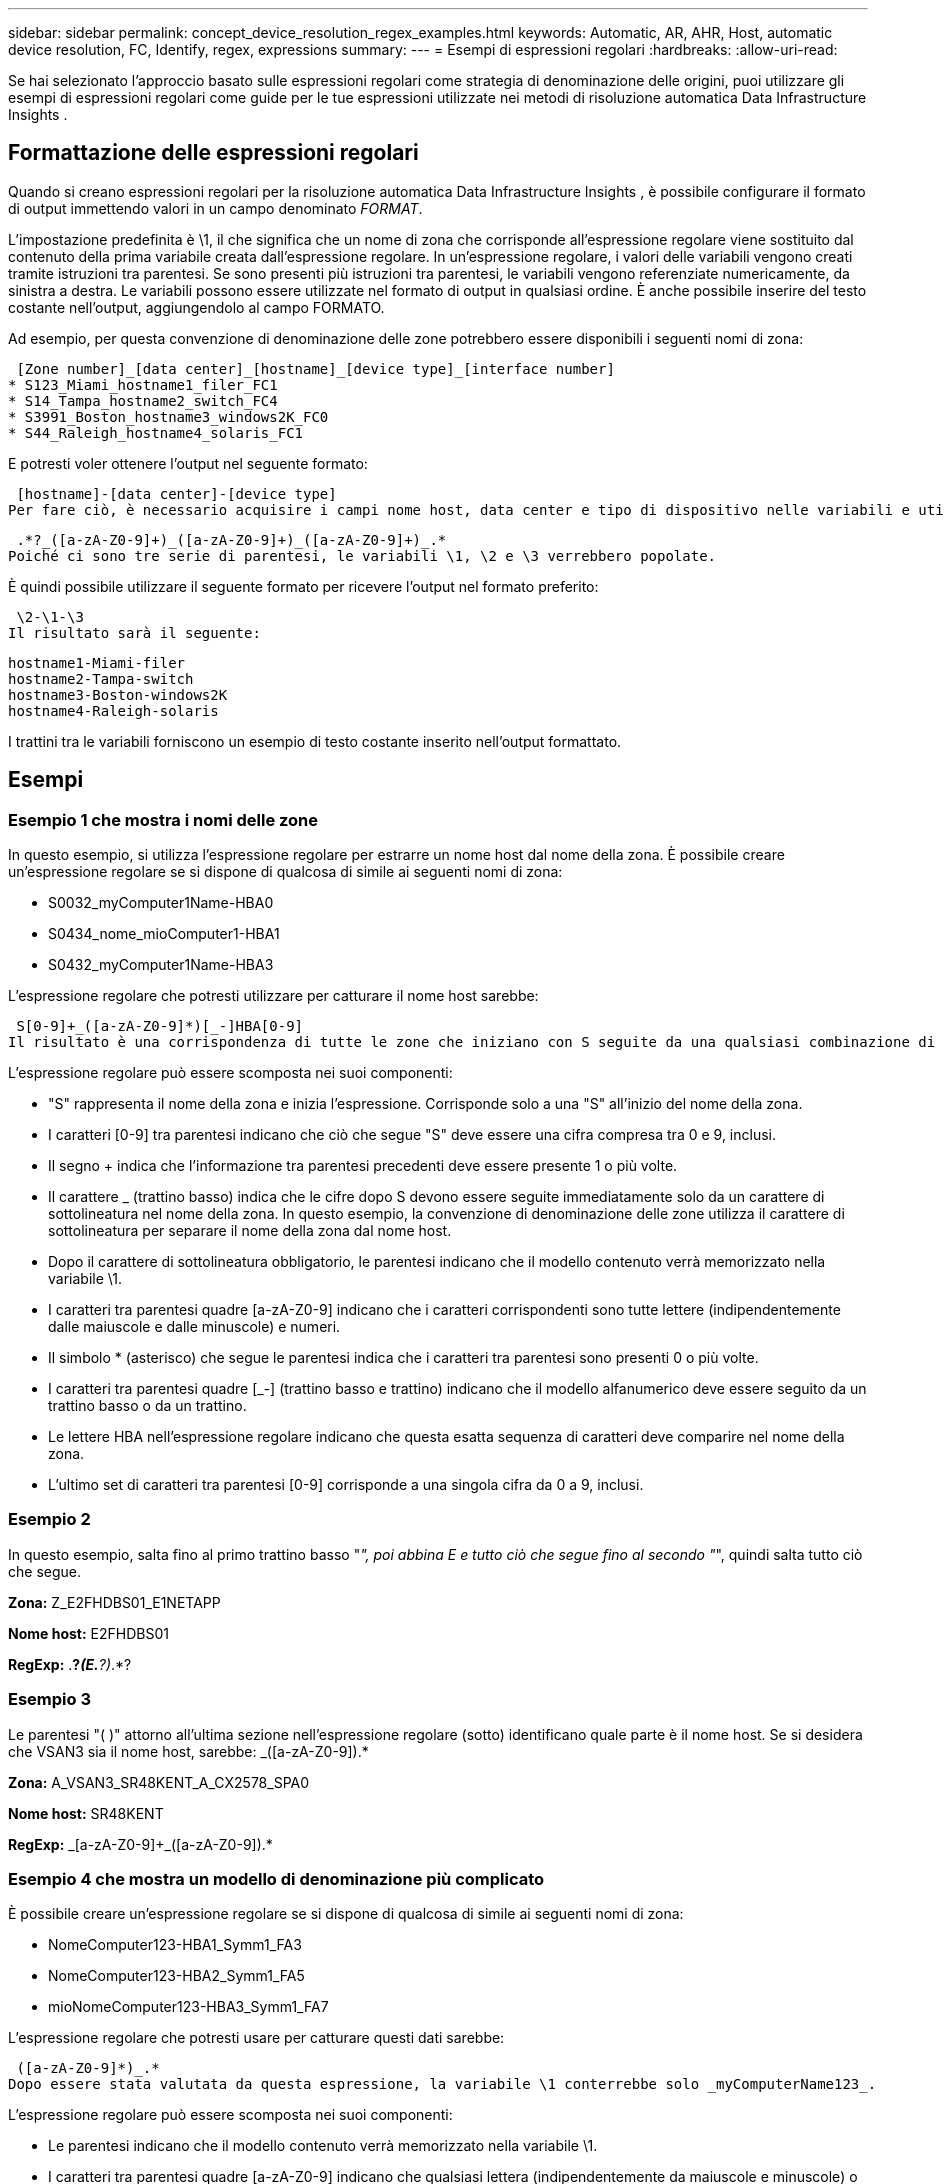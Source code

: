 ---
sidebar: sidebar 
permalink: concept_device_resolution_regex_examples.html 
keywords: Automatic, AR, AHR, Host, automatic device resolution, FC, Identify, regex, expressions 
summary:  
---
= Esempi di espressioni regolari
:hardbreaks:
:allow-uri-read: 


[role="lead"]
Se hai selezionato l'approccio basato sulle espressioni regolari come strategia di denominazione delle origini, puoi utilizzare gli esempi di espressioni regolari come guide per le tue espressioni utilizzate nei metodi di risoluzione automatica Data Infrastructure Insights .



== Formattazione delle espressioni regolari

Quando si creano espressioni regolari per la risoluzione automatica Data Infrastructure Insights , è possibile configurare il formato di output immettendo valori in un campo denominato _FORMAT_.

L'impostazione predefinita è \1, il che significa che un nome di zona che corrisponde all'espressione regolare viene sostituito dal contenuto della prima variabile creata dall'espressione regolare.  In un'espressione regolare, i valori delle variabili vengono creati tramite istruzioni tra parentesi.  Se sono presenti più istruzioni tra parentesi, le variabili vengono referenziate numericamente, da sinistra a destra.  Le variabili possono essere utilizzate nel formato di output in qualsiasi ordine.  È anche possibile inserire del testo costante nell'output, aggiungendolo al campo FORMATO.

Ad esempio, per questa convenzione di denominazione delle zone potrebbero essere disponibili i seguenti nomi di zona:

 [Zone number]_[data center]_[hostname]_[device type]_[interface number]
* S123_Miami_hostname1_filer_FC1
* S14_Tampa_hostname2_switch_FC4
* S3991_Boston_hostname3_windows2K_FC0
* S44_Raleigh_hostname4_solaris_FC1


E potresti voler ottenere l'output nel seguente formato:

 [hostname]-[data center]-[device type]
Per fare ciò, è necessario acquisire i campi nome host, data center e tipo di dispositivo nelle variabili e utilizzarli nell'output.  La seguente espressione regolare farebbe questo:

 .*?_([a-zA-Z0-9]+)_([a-zA-Z0-9]+)_([a-zA-Z0-9]+)_.*
Poiché ci sono tre serie di parentesi, le variabili \1, \2 e \3 verrebbero popolate.

È quindi possibile utilizzare il seguente formato per ricevere l'output nel formato preferito:

 \2-\1-\3
Il risultato sarà il seguente:

....
hostname1-Miami-filer
hostname2-Tampa-switch
hostname3-Boston-windows2K
hostname4-Raleigh-solaris
....
I trattini tra le variabili forniscono un esempio di testo costante inserito nell'output formattato.



== Esempi



=== Esempio 1 che mostra i nomi delle zone

In questo esempio, si utilizza l'espressione regolare per estrarre un nome host dal nome della zona.  È possibile creare un'espressione regolare se si dispone di qualcosa di simile ai seguenti nomi di zona:

* S0032_myComputer1Name-HBA0
* S0434_nome_mioComputer1-HBA1
* S0432_myComputer1Name-HBA3


L'espressione regolare che potresti utilizzare per catturare il nome host sarebbe:

 S[0-9]+_([a-zA-Z0-9]*)[_-]HBA[0-9]
Il risultato è una corrispondenza di tutte le zone che iniziano con S seguite da una qualsiasi combinazione di cifre, seguite da un trattino basso, dal nome host alfanumerico (myComputer1Name), da un trattino basso o un trattino, dalle lettere maiuscole HBA e da una singola cifra (0-9).  Solo il nome host viene memorizzato nella variabile *\1*.

L'espressione regolare può essere scomposta nei suoi componenti:

* "S" rappresenta il nome della zona e inizia l'espressione.  Corrisponde solo a una "S" all'inizio del nome della zona.
* I caratteri [0-9] tra parentesi indicano che ciò che segue "S" deve essere una cifra compresa tra 0 e 9, inclusi.
* Il segno + indica che l'informazione tra parentesi precedenti deve essere presente 1 o più volte.
* Il carattere _ (trattino basso) indica che le cifre dopo S devono essere seguite immediatamente solo da un carattere di sottolineatura nel nome della zona.  In questo esempio, la convenzione di denominazione delle zone utilizza il carattere di sottolineatura per separare il nome della zona dal nome host.
* Dopo il carattere di sottolineatura obbligatorio, le parentesi indicano che il modello contenuto verrà memorizzato nella variabile \1.
* I caratteri tra parentesi quadre [a-zA-Z0-9] indicano che i caratteri corrispondenti sono tutte lettere (indipendentemente dalle maiuscole e dalle minuscole) e numeri.
* Il simbolo * (asterisco) che segue le parentesi indica che i caratteri tra parentesi sono presenti 0 o più volte.
* I caratteri tra parentesi quadre [_-] (trattino basso e trattino) indicano che il modello alfanumerico deve essere seguito da un trattino basso o da un trattino.
* Le lettere HBA nell'espressione regolare indicano che questa esatta sequenza di caratteri deve comparire nel nome della zona.
* L'ultimo set di caratteri tra parentesi [0-9] corrisponde a una singola cifra da 0 a 9, inclusi.




=== Esempio 2

In questo esempio, salta fino al primo trattino basso "_", poi abbina E e tutto ciò che segue fino al secondo "_", quindi salta tutto ciò che segue.

*Zona:* Z_E2FHDBS01_E1NETAPP

*Nome host:* E2FHDBS01

*RegExp:* .*?_(E.*?)_.*?



=== Esempio 3

Le parentesi "( )" attorno all'ultima sezione nell'espressione regolare (sotto) identificano quale parte è il nome host.  Se si desidera che VSAN3 sia il nome host, sarebbe: [a-zA-Z0-9]+_([a-zA-Z0-9]+).*

*Zona:* A_VSAN3_SR48KENT_A_CX2578_SPA0

*Nome host:* SR48KENT

*RegExp:* [a-zA-Z0-9]+_[a-zA-Z0-9]+_([a-zA-Z0-9]+).*



=== Esempio 4 che mostra un modello di denominazione più complicato

È possibile creare un'espressione regolare se si dispone di qualcosa di simile ai seguenti nomi di zona:

* NomeComputer123-HBA1_Symm1_FA3
* NomeComputer123-HBA2_Symm1_FA5
* mioNomeComputer123-HBA3_Symm1_FA7


L'espressione regolare che potresti usare per catturare questi dati sarebbe:

 ([a-zA-Z0-9]*)_.*
Dopo essere stata valutata da questa espressione, la variabile \1 conterrebbe solo _myComputerName123_.

L'espressione regolare può essere scomposta nei suoi componenti:

* Le parentesi indicano che il modello contenuto verrà memorizzato nella variabile \1.
* I caratteri tra parentesi quadre [a-zA-Z0-9] indicano che qualsiasi lettera (indipendentemente da maiuscole e minuscole) o cifra corrisponderà.
* Il simbolo * (asterisco) che segue le parentesi indica che i caratteri tra parentesi sono presenti 0 o più volte.
* Il carattere _ (trattino basso) nell'espressione regolare indica che il nome della zona deve avere un trattino basso subito dopo la stringa alfanumerica corrispondente alle parentesi quadre precedenti.
* IL .  (punto) corrisponde a qualsiasi carattere (carattere jolly).
* Il carattere jolly * (asterisco) indica che il periodo precedente può essere presente 0 o più volte.
+
In altre parole, la combinazione .* indica qualsiasi carattere, un numero qualsiasi di volte.





=== Esempio 5 che mostra i nomi delle zone senza un modello

È possibile creare un'espressione regolare se si dispone di qualcosa di simile ai seguenti nomi di zona:

* myComputerName_HBA1_Symm1_FA1
* myComputerName123_HBA1_Symm1_FA1


L'espressione regolare che potresti usare per catturare questi dati sarebbe:

 (.*?)_.*
La variabile \1 conterrebbe _myComputerName_ (nel primo esempio di nome di zona) o _myComputerName123_ (nel secondo esempio di nome di zona).  Questa espressione regolare corrisponderebbe quindi a tutto ciò che precede il primo carattere di sottolineatura.

L'espressione regolare può essere scomposta nei suoi componenti:

* Le parentesi indicano che il modello contenuto verrà memorizzato nella variabile \1.
* IL .*  (punto e asterisco) corrisponde a qualsiasi carattere, un numero qualsiasi di volte.
* Il simbolo * (asterisco) che segue le parentesi indica che i caratteri tra parentesi sono presenti 0 o più volte.
* Il carattere ? rende la corrispondenza non avida.  Ciò costringe il sistema a interrompere la corrispondenza al primo carattere di sottolineatura, anziché all'ultimo.
* I caratteri _.* corrispondono al primo carattere di sottolineatura trovato e a tutti i caratteri che lo seguono.




=== Esempio 6 che mostra i nomi dei computer con un modello

È possibile creare un'espressione regolare se si dispone di qualcosa di simile ai seguenti nomi di zona:

* Storage1_Switch1_myComputerName123A_A1_FC1
* Storage2_Switch2_myComputerName123B_A2_FC2
* Storage3_Switch3_myComputerName123T_A3_FC3


L'espressione regolare che potresti usare per catturare questi dati sarebbe:

 .*?_.*?_([a-zA-Z0-9]*[ABT])_.*
Poiché la convenzione di denominazione delle zone ha più di uno schema, potremmo usare l'espressione sopra, che corrisponderà a tutte le istanze di un nome host (myComputerName nell'esempio) che termina con una A, una B o una T, inserendo tale nome host nella variabile \1.

L'espressione regolare può essere scomposta nei suoi componenti:

* IL .*  (punto e asterisco) corrisponde a qualsiasi carattere, un numero qualsiasi di volte.
* Il carattere ? rende la corrispondenza non avida.  Ciò costringe il sistema a interrompere la corrispondenza al primo carattere di sottolineatura, anziché all'ultimo.
* Il carattere di sottolineatura corrisponde al primo carattere di sottolineatura nel nome della zona.
* Pertanto, la prima combinazione .*?_ corrisponde ai caratteri Storage1_ nel primo esempio di nome di zona.
* La seconda combinazione .*?_ si comporta come la prima, ma corrisponde a Switch1_ nel primo esempio di nome di zona.
* Le parentesi indicano che il modello contenuto verrà memorizzato nella variabile \1.
* I caratteri tra parentesi quadre [a-zA-Z0-9] indicano che qualsiasi lettera (indipendentemente da maiuscole e minuscole) o cifra corrisponderà.
* Il simbolo * (asterisco) che segue le parentesi indica che i caratteri tra parentesi sono presenti 0 o più volte.
* I caratteri tra parentesi nell'espressione regolare [ABT] corrispondono a un singolo carattere nel nome della zona che deve essere A, B o T.
* Il carattere _ (trattino basso) che segue le parentesi indica che la corrispondenza del carattere [ABT] deve essere seguita da un trattino basso.
* IL .*  (punto e asterisco) corrisponde a qualsiasi carattere, un numero qualsiasi di volte.


Il risultato di ciò farebbe sì che la variabile \1 contenga una qualsiasi stringa alfanumerica che:

* era preceduto da un certo numero di caratteri alfanumerici e due caratteri di sottolineatura
* era seguito da un trattino basso (e poi da un numero qualsiasi di caratteri alfanumerici)
* aveva un carattere finale A, B o T, prima del terzo trattino basso.




=== Esempio 7

*Zona:* NomeComputer123_HBA1_Symm1_FA1

*Nome host:* NomeComputer123

*RegExp:* ([a-zA-Z0-9]+)_.*



=== Esempio 8

Questo esempio trova tutto ciò che precede il primo _.

Zona: NomeComputer_HBA1_Symm1_FA1

MyComputerName123_HBA1_Symm1_FA1

Nome host: NomeComputer

Espressione regolare: (.*?)_.*



=== Esempio 9

Questo esempio trova tutto ciò che si trova dopo il primo _ e fino al secondo _.

*Zona:* Z_NomeComputer_NomeArchiviazione

*Nome host:* Nome del mio computer

*RegExp:* .*?_(.*?)_.*?



=== Esempio 10

Questo esempio estrae "MyComputerName123" dagli esempi di zona.

*Zona:* Storage1_Switch1_NomeComputer123A_A1_FC1

Storage2_Switch2_MyComputerName123B_A2_FC2

Storage3_Switch3_MyComputerName123T_A3_FC3

*Nome host:* NomeComputer123

*RegExp:* .*?_.*?_([a-zA-Z0-9]+)*[ABT]_.*



=== Esempio 11

*Zona:* Storage1_Switch1_NomeComputer123A_A1_FC1

*Nome host:* NomeComputer123A

*RegExp:* .*?_.*?_([a-zA-z0-9]+)_.*?_



=== Esempio 12

Il simbolo ^ (accento circonflesso o accento circonflesso) *tra parentesi quadre* nega l'espressione, ad esempio, [^Ff] significa tutto tranne la F maiuscola o minuscola, e [^az] significa tutto tranne le lettere minuscole dalla a alla z, e nel caso precedente, tutto tranne _.  L'istruzione format aggiunge "-" al nome host di output.

*Zona:* mhs_apps44_d_A_10a0_0429

*Nome host:* mhs-apps44-d

*RegExp:* ([^_]+)_([AB]).*Formato in Data Infrastructure Insights: \1-\2 ([^_]+)_ ([^_]+)_([^_]+).*Formato in Data Infrastructure Insights: \1-\2-\3



=== Esempio 13

In questo esempio, l'alias di archiviazione è delimitato da "\" e l'espressione deve utilizzare "\\" per definire che nella stringa vengono effettivamente utilizzati dei "\" e che questi non fanno parte dell'espressione stessa.

*Alias di archiviazione:* \Hosts\E2DOC01C1\E2DOC01N1

*Nome host:* E2DOC01N1

*RegExp:* \\.*?\\.*?\\(.*?)



=== Esempio 14

Questo esempio estrae "PD-RV-W-AD-2" dagli esempi di zona.

*Zona:* PD_D-PD-RV-W-AD-2_01

*Nome host:* PD-RV-W-AD-2

*RegExp:* [^-]+-(.*-\d+).*



=== Esempio 15

In questo caso l'impostazione del formato aggiunge "US-BV-" al nome host.

*Zona:* SRV_USBVM11_F1

*Nome host:* US-BV-M11

*RegExp:* SRV_USBV([A-Za-z0-9]+)_F[12]

*Formato:* US-BV-\1
